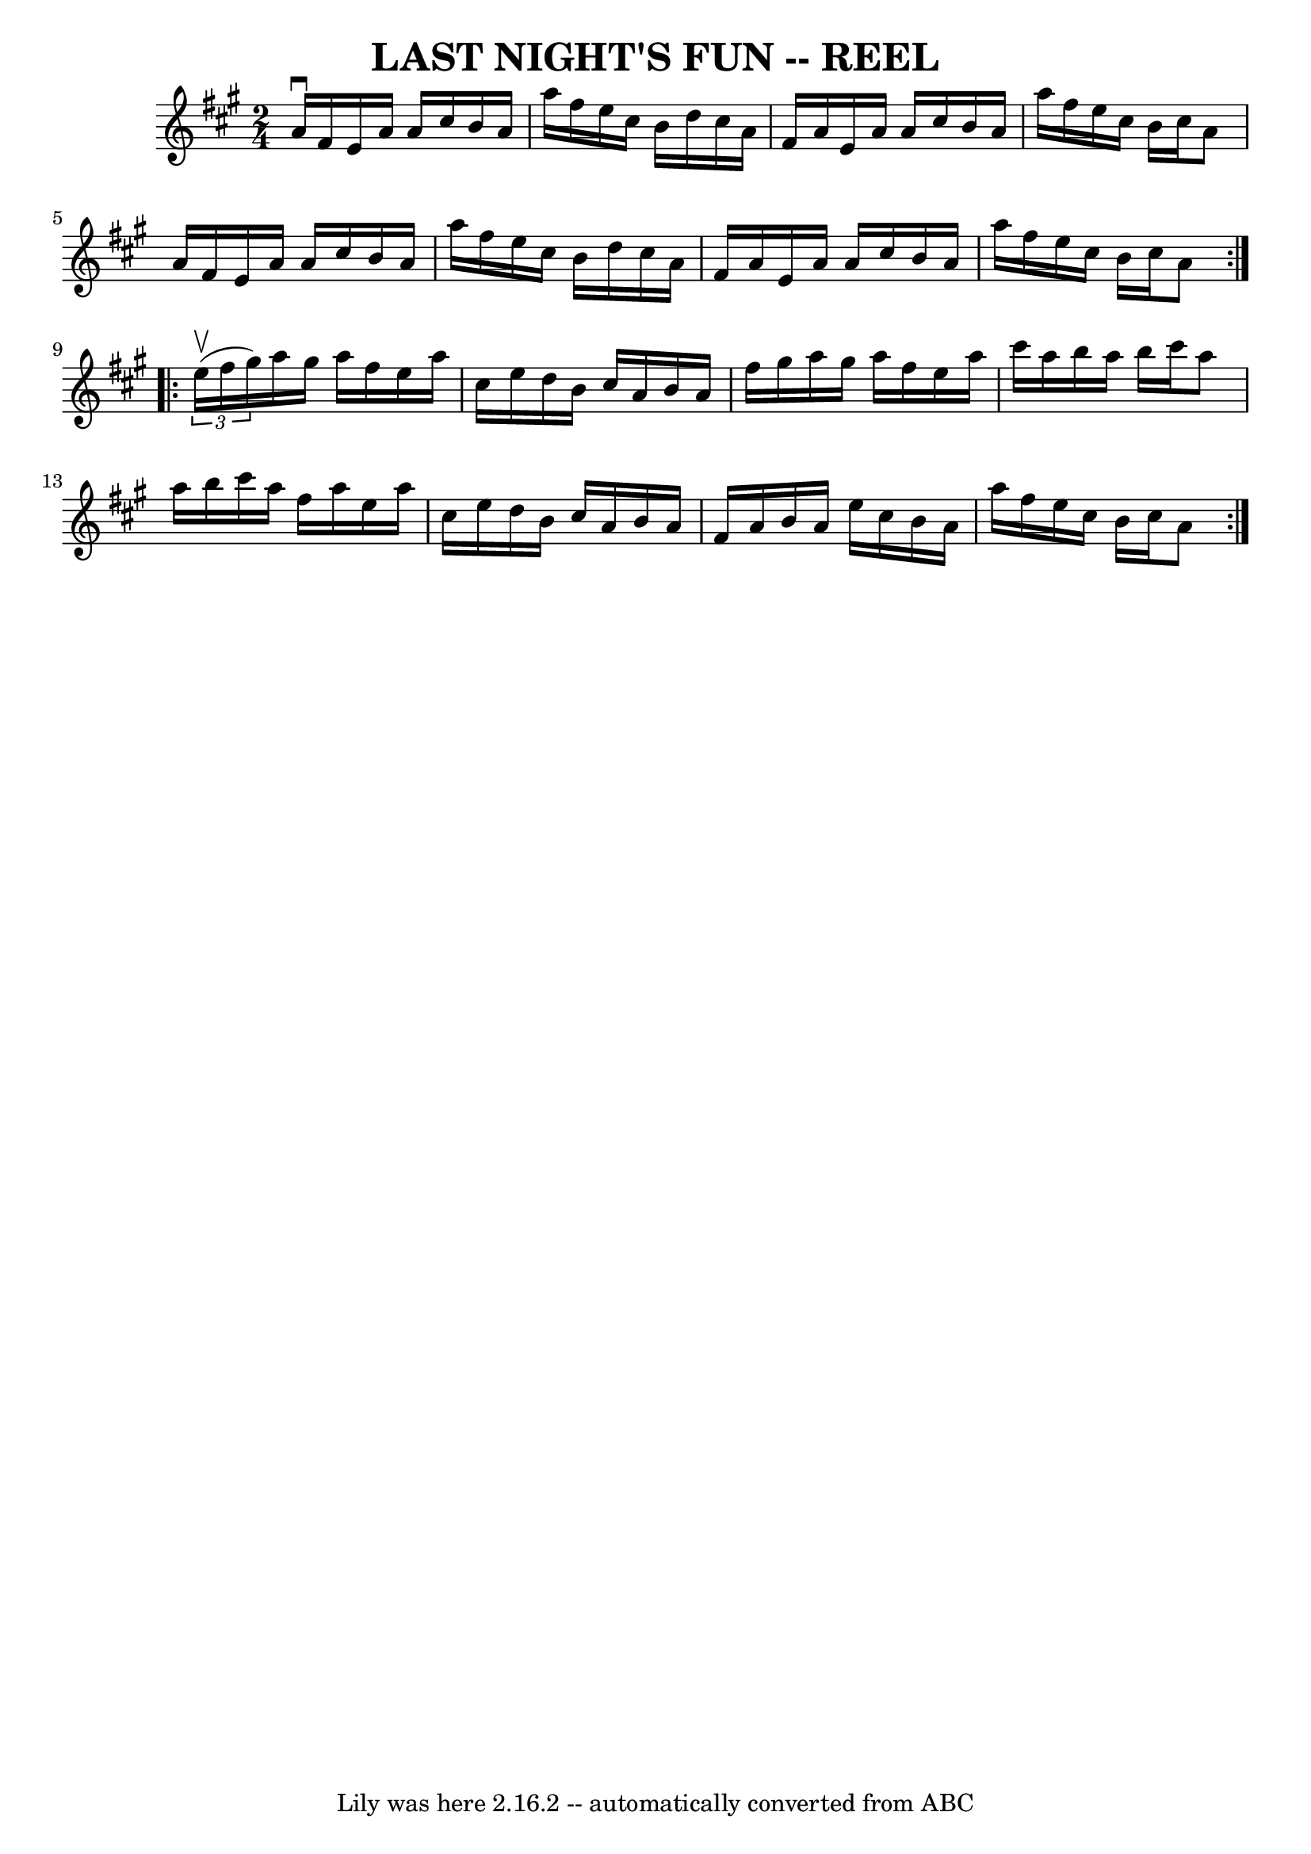 \version "2.7.40"
\header {
	book = "Ryan's Mammoth Collection of Fiddle Tunes"
	crossRefNumber = "1"
	footnotes = ""
	tagline = "Lily was here 2.16.2 -- automatically converted from ABC"
	title = "LAST NIGHT'S FUN -- REEL"
}
voicedefault =  {
\set Score.defaultBarType = "empty"

\repeat volta 2 {
\time 2/4 \key a \major a'16^\downbow fis'16        |
 e'16    
a'16 a'16 cis''16 b'16 a'16 a''16 fis''16    |
 e''16 
 cis''16 b'16 d''16 cis''16 a'16 fis'16 a'16    |
   
e'16 a'16 a'16 cis''16 b'16 a'16 a''16 fis''16    |
 
 e''16 cis''16 b'16 cis''16 a'8 a'16 fis'16        |
  
 e'16 a'16 a'16 cis''16 b'16 a'16 a''16 fis''16    
|
 e''16 cis''16 b'16 d''16 cis''16 a'16 fis'16    
a'16    |
 e'16 a'16 a'16 cis''16 b'16 a'16 a''16    
fis''16    |
 e''16 cis''16 b'16 cis''16 a'8    }     
\repeat volta 2 {   \times 2/3 { e''16 (^\upbow fis''16 gis''16) }    
   |
 a''16 gis''16 a''16 fis''16 e''16 a''16 cis''16 
 e''16    |
 d''16 b'16 cis''16 a'16 b'16 a'16    
fis''16 gis''16    |
 a''16 gis''16 a''16 fis''16 e''16  
 a''16 cis'''16 a''16    |
 b''16 a''16 b''16 cis'''16  
 a''8 a''16 b''16        |
 cis'''16 a''16 fis''16    
a''16 e''16 a''16 cis''16 e''16    |
 d''16 b'16    
cis''16 a'16 b'16 a'16 fis'16 a'16    |
 b'16 a'16    
e''16 cis''16 b'16 a'16 a''16 fis''16    |
 e''16    
cis''16 b'16 cis''16 a'8    }   
}

\score{
    <<

	\context Staff="default"
	{
	    \voicedefault 
	}

    >>
	\layout {
	}
	\midi {}
}
